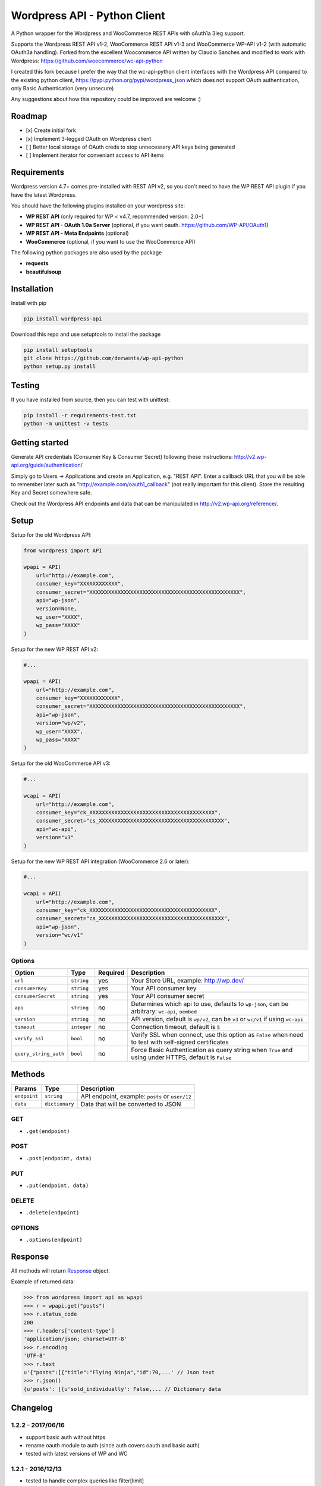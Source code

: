 Wordpress API - Python Client
===============================

A Python wrapper for the Wordpress and WooCommerce REST APIs with oAuth1a 3leg support.

Supports the Wordpress REST API v1-2, WooCommerce REST API v1-3 and WooCommerce WP-API v1-2 (with automatic OAuth3a handling).
Forked from the excellent Woocommerce API written by Claudio Sanches and modified to work with Wordpress: https://github.com/woocommerce/wc-api-python

I created this fork because I prefer the way that the wc-api-python client interfaces with
the Wordpress API compared to the existing python client, https://pypi.python.org/pypi/wordpress_json
which does not support OAuth authentication, only Basic Authentication (very unsecure)

Any suggestions about how this repository could be improved are welcome :)

Roadmap
-------

- [x] Create initial fork
- [x] Implement 3-legged OAuth on Wordpress client
- [ ] Better local storage of OAuth creds to stop unnecessary API keys being generated
- [ ] Implement iterator for conveniant access to API items

Requirements
------------

Wordpress version 4.7+ comes pre-installed with REST API v2, so you don't need to have the WP REST API plugin if you have the latest Wordpress.

You should have the following plugins installed on your wordpress site:

- **WP REST API** (only required for WP < v4.7, recommended version: 2.0+)
- **WP REST API - OAuth 1.0a Server** (optional, if you want oauth. https://github.com/WP-API/OAuth1)
- **WP REST API - Meta Endpoints** (optional)
- **WooCommerce** (optional, if you want to use the WooCommerce API)

The following python packages are also used by the package

- **requests**
- **beautifulsoup**

Installation
------------

Install with pip

.. code-block:: bash

    pip install wordpress-api

Download this repo and use setuptools to install the package

.. code-block:: bash

    pip install setuptools
    git clone https://github.com/derwentx/wp-api-python
    python setup.py install

Testing
-------

If you have installed from source, then you can test with unittest:

.. code-block:: bash

    pip install -r requirements-test.txt
    python -m unittest -v tests

Getting started
---------------

Generate API credentials (Consumer Key & Consumer Secret) following these instructions: http://v2.wp-api.org/guide/authentication/

Simply go to Users -> Applications and create an Application, e.g. "REST API".
Enter a callback URL that you will be able to remember later such as "http://example.com/oauth1_callback" (not really important for this client).
Store the resulting Key and Secret somewhere safe.

Check out the Wordpress API endpoints and data that can be manipulated in http://v2.wp-api.org/reference/.

Setup
-----

Setup for the old Wordpress API:

.. code-block:: python

    from wordpress import API

    wpapi = API(
        url="http://example.com",
        consumer_key="XXXXXXXXXXXX",
        consumer_secret="XXXXXXXXXXXXXXXXXXXXXXXXXXXXXXXXXXXXXXXXXXXXXXXX",
        api="wp-json",
        version=None,
        wp_user="XXXX",
        wp_pass="XXXX"
    )

Setup for the new WP REST API v2:

.. code-block:: python

    #...

    wpapi = API(
        url="http://example.com",
        consumer_key="XXXXXXXXXXXX",
        consumer_secret="XXXXXXXXXXXXXXXXXXXXXXXXXXXXXXXXXXXXXXXXXXXXXXXX",
        api="wp-json",
        version="wp/v2",
        wp_user="XXXX",
        wp_pass="XXXX"
    )

Setup for the old WooCommerce API v3:

.. code-block:: python

    #...

    wcapi = API(
        url="http://example.com",
        consumer_key="ck_XXXXXXXXXXXXXXXXXXXXXXXXXXXXXXXXXXXXXXXX",
        consumer_secret="cs_XXXXXXXXXXXXXXXXXXXXXXXXXXXXXXXXXXXXXXXX",
        api="wc-api",
        version="v3"
    )

Setup for the new WP REST API integration (WooCommerce 2.6 or later):

.. code-block:: python

    #...

    wcapi = API(
        url="http://example.com",
        consumer_key="ck_XXXXXXXXXXXXXXXXXXXXXXXXXXXXXXXXXXXXXXXX",
        consumer_secret="cs_XXXXXXXXXXXXXXXXXXXXXXXXXXXXXXXXXXXXXXXX",
        api="wp-json",
        version="wc/v1"
    )

Options
~~~~~~~

+-----------------------+-------------+----------+-------------------------------------------------------------------------------------------------------+
|         Option        |     Type    | Required |                                              Description                                              |
+=======================+=============+==========+=======================================================================================================+
| ``url``               | ``string``  | yes      | Your Store URL, example: http://wp.dev/                                                               |
+-----------------------+-------------+----------+-------------------------------------------------------------------------------------------------------+
| ``consumerKey``       | ``string``  | yes      | Your API consumer key                                                                                 |
+-----------------------+-------------+----------+-------------------------------------------------------------------------------------------------------+
| ``consumerSecret``    | ``string``  | yes      | Your API consumer secret                                                                              |
+-----------------------+-------------+----------+-------------------------------------------------------------------------------------------------------+
| ``api``               | ``string``  | no       | Determines which api to use, defaults to ``wp-json``, can be arbitrary: ``wc-api``, ``oembed``        |
+-----------------------+-------------+----------+-------------------------------------------------------------------------------------------------------+
| ``version``           | ``string``  | no       | API version, default is ``wp/v2``, can be ``v3`` or  ``wc/v1`` if using ``wc-api``                    |
+-----------------------+-------------+----------+-------------------------------------------------------------------------------------------------------+
| ``timeout``           | ``integer`` | no       | Connection timeout, default is ``5``                                                                  |
+-----------------------+-------------+----------+-------------------------------------------------------------------------------------------------------+
| ``verify_ssl``        | ``bool``    | no       | Verify SSL when connect, use this option as ``False`` when need to test with self-signed certificates |
+-----------------------+-------------+----------+-------------------------------------------------------------------------------------------------------+
| ``query_string_auth`` | ``bool``    | no       | Force Basic Authentication as query string when ``True`` and using under HTTPS, default is ``False``  |
+-----------------------+-------------+----------+-------------------------------------------------------------------------------------------------------+

Methods
-------

+--------------+----------------+------------------------------------------------------------------+
|    Params    |      Type      |                           Description                            |
+==============+================+==================================================================+
| ``endpoint`` | ``string``     | API endpoint, example: ``posts`` or ``user/12``                  |
+--------------+----------------+------------------------------------------------------------------+
| ``data``     | ``dictionary`` | Data that will be converted to JSON                              |
+--------------+----------------+------------------------------------------------------------------+

GET
~~~

- ``.get(endpoint)``

POST
~~~~

- ``.post(endpoint, data)``

PUT
~~~

- ``.put(endpoint, data)``

DELETE
~~~~~~

- ``.delete(endpoint)``

OPTIONS
~~~~~~~

- ``.options(endpoint)``

Response
--------

All methods will return `Response <http://docs.python-requests.org/en/latest/api/#requests.Response>`_ object.

Example of returned data:

.. code-block:: bash

    >>> from wordpress import api as wpapi
    >>> r = wpapi.get("posts")
    >>> r.status_code
    200
    >>> r.headers['content-type']
    'application/json; charset=UTF-8'
    >>> r.encoding
    'UTF-8'
    >>> r.text
    u'{"posts":[{"title":"Flying Ninja","id":70,...' // Json text
    >>> r.json()
    {u'posts': [{u'sold_individually': False,... // Dictionary data


Changelog
---------

1.2.2 - 2017/06/16
~~~~~~~~~~~~~~~~~~
- support basic auth without https
- rename oauth module to auth (since auth covers oauth and basic auth)
- tested with latest versions of WP and WC

1.2.1 - 2016/12/13
~~~~~~~~~~~~~~~~~~
- tested to handle complex queries like filter[limit]
- fix: Some edge cases where queries were out of order causing signature mismatch
- hardened helper and api classes and added corresponding test cases

1.2.0 - 2016/09/28
~~~~~~~~~~~~~~~~~~

- Initial fork
- Implemented 3-legged OAuth
- Tested with pagination

